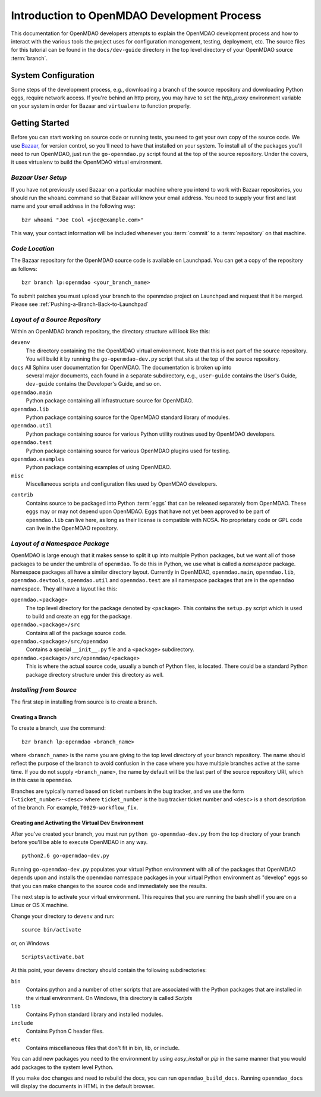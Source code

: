 Introduction to OpenMDAO Development Process
--------------------------------------------

This documentation for OpenMDAO developers attempts to explain the OpenMDAO
development process and how to interact with the various tools the project uses for
configuration management, testing, deployment, etc.  The source files for this tutorial
can be found in the ``docs/dev-guide`` directory in the top level directory of your
OpenMDAO source :term:`branch`. 

.. index:: Bazaar


System Configuration
====================

Some steps of the development process, e.g., downloading a branch of the source
repository and downloading Python eggs, require network access.  If you're
behind an http proxy, you may have to set the *http_proxy* environment variable
on your system in order for Bazaar and ``virtualenv`` to function properly.


Getting Started
===============

Before you can start working on source code or running tests, you need to get
your own copy of the source code. We use `Bazaar, <http://bazaar-vcs.org>`_ 
for version control, so you'll need to have that installed on your system.
To install all of the packages you'll need to run OpenMDAO, just run the
``go-openmdao.py`` script found at the top of the source repository.  Under the
covers, it uses virtualenv to build the OpenMDAO virtual environment.


*Bazaar User Setup*
+++++++++++++++++++

If you have not previously used Bazaar on a particular machine where you intend
to work with Bazaar repositories, you should run the ``whoami``
command so that Bazaar will know your email address. You need to supply your
first and last name and your email address in the following way:

::

    bzr whoami "Joe Cool <joe@example.com>"


.. index:: repository

This way, your contact information will be included whenever you :term:`commit`
to a :term:`repository` on that machine.

.. index:: pair: source code; location
.. index:: branch


*Code Location*
+++++++++++++++
    

The Bazaar repository for the OpenMDAO source code is available on Launchpad.
You can get a copy of the repository as follows:

::

    bzr branch lp:openmdao <your_branch_name>

To submit patches you must upload your branch to the openmdao project on Launchpad
and request that it be merged. Please see :ref:`Pushing-a-Branch-Back-to-Launchpad`


.. index:: source repository


*Layout of a Source Repository*
+++++++++++++++++++++++++++++++

Within an OpenMDAO branch repository,  the directory structure will look like
this:

``devenv``
    The directory containing the the OpenMDAO virtual environment. Note that
    this is not part of the source repository. You will build it by running
    the ``go-openmdao-dev.py`` script that sits at the top of the source
    repository.
    
``docs`` All Sphinx user documentation for OpenMDAO.  The documentation is broken up into
    several major documents, each found in a separate  subdirectory, e.g., ``user-guide``
    contains the User's Guide, ``dev-guide`` contains the Developer's Guide, and so on.   

``openmdao.main``
    Python package containing all infrastructure source for OpenMDAO.
    
``openmdao.lib``
    Python package containing source for the OpenMDAO standard library of 
    modules.
    
``openmdao.util``
    Python package containing source for various Python utility routines
    used by OpenMDAO developers.
    
``openmdao.test``
    Python package containing source for various OpenMDAO plugins used for
    testing.
    
``openmdao.examples``
    Python package containing examples of using OpenMDAO.
    
``misc``
    Miscellaneous scripts and configuration files used by OpenMDAO developers.
 
.. index:: egg
    
``contrib``
    Contains source to be packaged into Python :term:`eggs` that can be released
    separately from OpenMDAO. These eggs may or may not depend upon OpenMDAO. 
    Eggs that have not yet been approved to be part of ``openmdao.lib`` can live
    here, as long as their license is compatible with NOSA. No proprietary code
    or GPL code can live in the OpenMDAO repository.


.. index:: namespace package

*Layout of a Namespace Package*
+++++++++++++++++++++++++++++++

OpenMDAO is large enough that it makes sense to split it up into multiple Python
packages, but we want all of those packages to be under the umbrella of
``openmdao``. To do this in Python, we use what is called a *namespace*
package.  Namespace  packages all have a similar directory layout.  Currently in
OpenMDAO,  ``openmdao.main``, ``openmdao.lib``, ``openmdao.devtools``,
``openmdao.util`` and ``openmdao.test`` are all namespace
packages that are in the ``openmdao`` namespace.  They all  have a layout like
this:

``openmdao.<package>``
    The top level directory for the package denoted by ``<package>``. This
    contains the ``setup.py`` script which is used to build and 
    create an egg for the package.
    
``openmdao.<package>/src``
    Contains all of the package source code.
    
``openmdao.<package>/src/openmdao``
    Contains a special ``__init__.py`` file and a ``<package>``
    subdirectory.
    
``openmdao.<package>/src/openmdao/<package>``
    This is where the actual source code, usually a bunch of Python files,
    is located.  There could be a standard Python package directory structure
    under this directory as well.
    

.. index:: pair: branch; creating 


.. _Installing-from-Source:


*Installing from Source*
+++++++++++++++++++++++++

The first step in installing from source is to create a branch.

.. _Creating-a-Branch:

Creating a Branch
_________________

To create a branch, use the command:

::

   bzr branch lp:openmdao <branch_name>
   
   
where ``<branch_name>`` is the name you are giving to the top level directory
of your branch repository.  The name should reflect the purpose of the branch to
avoid confusion in the case where you have multiple branches active at the same time.
If you do not supply ``<branch_name>``, the name by default will be the last part of
the source repository URI, which in this case is ``openmdao``.

Branches are typically named based on ticket numbers in the bug  tracker, and we
use the form ``T<ticket_number>-<desc>`` where ``ticket_number`` is the bug
tracker ticket number and ``<desc>`` is a short description of the branch. For
example, ``T0029-workflow_fix``.
   

Creating and Activating the Virtual Dev Environment
___________________________________________________


After you've created your branch, you must run ``python go-openmdao-dev.py`` from the top
directory of your branch before you'll be able to execute OpenMDAO in any way. 

::

   python2.6 go-openmdao-dev.py
   
Running ``go-openmdao-dev.py`` populates your virtual Python environment with all of the packages that
OpenMDAO depends upon and installs the openmdao namespace packages in your virtual Python
environment as "develop" eggs so that you can make changes to the source code and immediately
see the results. 

The next step is to activate your virtual environment. This requires that you are running the
bash shell if you are on a Linux or OS X machine.  

Change your directory to ``devenv`` and run:

::

   source bin/activate

or, on Windows

::

   Scripts\activate.bat

At this point, your ``devenv`` directory should contain the following
subdirectories:

``bin``
    Contains python and a number of other scripts that are associated with
    the Python packages that are installed in the virtual environment. On
    Windows, this directory is called *Scripts*

``lib``
    Contains Python standard library and installed modules.
    
``include``
    Contains Python C header files.
    
``etc``
    Contains miscellaneous files that don't fit in bin, lib, or include.


You can add new packages you need to the environment by using *easy_install* or *pip* in the
same manner that you would add packages to the system level Python.  

If you make doc changes and need to rebuild the docs, you can run ``openmdao_build_docs``.
Running ``openmdao_docs`` will display the documents in HTML in the default browser.
